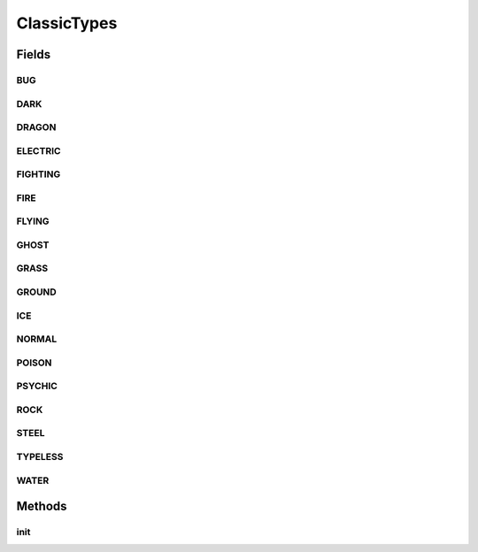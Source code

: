 .. java:import:: java.lang.reflect Field

.. java:import:: java.lang.reflect Modifier

.. java:import:: org.jpokemon.api JPokemonError

.. java:import:: org.jpokemon.api.types PokemonType

.. java:import:: org.jpokemon.api.types TypelessType

ClassicTypes
============

.. java:package:: org.jpokemon.api.classic
   :noindex:

.. java:type:: public class ClassicTypes

   Defines the list of the 17 classic Pokémon types. This class functions very much like an enum, providing constants that can be referenced by Moves and Species, and also provides the functionality of a \ :java:ref:`TypeManager`\ . If you wish to add a new type, simply instantiate one and give it a name. To modify a type, you can modify the static field of this class that refers to it, or retrieve the instance by name with `getType`. Both are equivalent.

   :author: Zach Taylor

Fields
------
BUG
^^^

.. java:field:: public static final PokemonType BUG
   :outertype: ClassicTypes

   Provides the classic type `BUG`.

DARK
^^^^

.. java:field:: public static final PokemonType DARK
   :outertype: ClassicTypes

   Provides the classic type `DARK`.

DRAGON
^^^^^^

.. java:field:: public static final PokemonType DRAGON
   :outertype: ClassicTypes

   Provides the classic type `DRAGON`.

ELECTRIC
^^^^^^^^

.. java:field:: public static final PokemonType ELECTRIC
   :outertype: ClassicTypes

   Provides the classic type `ELECTRIC`.

FIGHTING
^^^^^^^^

.. java:field:: public static final PokemonType FIGHTING
   :outertype: ClassicTypes

   Provides the classic type `FIGHTING`.

FIRE
^^^^

.. java:field:: public static final PokemonType FIRE
   :outertype: ClassicTypes

   Provides the classic type `FIRE`.

FLYING
^^^^^^

.. java:field:: public static final PokemonType FLYING
   :outertype: ClassicTypes

   Provides the classic type `FLYING`.

GHOST
^^^^^

.. java:field:: public static final PokemonType GHOST
   :outertype: ClassicTypes

   Provides the classic type `GHOST`.

GRASS
^^^^^

.. java:field:: public static final PokemonType GRASS
   :outertype: ClassicTypes

   Provides the classic type `GRASS`.

GROUND
^^^^^^

.. java:field:: public static final PokemonType GROUND
   :outertype: ClassicTypes

   Provides the classic type `GROUND`.

ICE
^^^

.. java:field:: public static final PokemonType ICE
   :outertype: ClassicTypes

   Provides the classic type `ICE`.

NORMAL
^^^^^^

.. java:field:: public static final PokemonType NORMAL
   :outertype: ClassicTypes

   Provides the classic type `NORMAL`.

POISON
^^^^^^

.. java:field:: public static final PokemonType POISON
   :outertype: ClassicTypes

   Provides the classic type `POISON`.

PSYCHIC
^^^^^^^

.. java:field:: public static final PokemonType PSYCHIC
   :outertype: ClassicTypes

   Provides the classic type `PSYCHIC`.

ROCK
^^^^

.. java:field:: public static final PokemonType ROCK
   :outertype: ClassicTypes

   Provides the classic type `ROCK`.

STEEL
^^^^^

.. java:field:: public static final PokemonType STEEL
   :outertype: ClassicTypes

   Provides the classic type `STEEL`.

TYPELESS
^^^^^^^^

.. java:field:: public static final PokemonType TYPELESS
   :outertype: ClassicTypes

   Provides the classic type `????`.

WATER
^^^^^

.. java:field:: public static final PokemonType WATER
   :outertype: ClassicTypes

   Provides the classic type `WATER`.

Methods
-------
init
^^^^

.. java:method:: public static void init()
   :outertype: ClassicTypes

   Initializes the classic types, and registers them with the \ :java:ref:`PokemonType.manager`\

